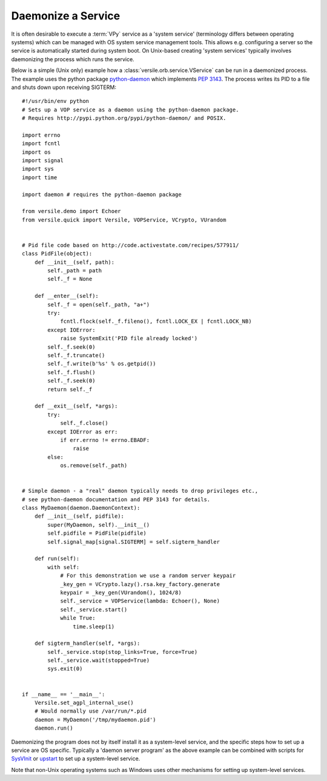 .. _daemonize_recipe:

Daemonize a Service
===================

It is often desirable to execute a :term:`VPy` service as a 'system
service' (terminology differs between operating systems) which can be
managed with OS system service management tools.  This allows
e.g. configuring a server so the service is automatically started
during system boot. On Unix-based creating 'system services' typically
involves daemonizing the process which runs the service.

Below is a simple (Unix only) example how a
:class:`versile.orb.service.VService` can be run in a daemonized
process. The example uses the python package `python-daemon
<http://pypi.python.org/pypi/python-daemon/>`__ which implements
:pep:`3143`\ . The process writes its PID to a file and shuts down
upon receiving SIGTERM::

    #!/usr/bin/env python
    # Sets up a VOP service as a daemon using the python-daemon package.
    # Requires http://pypi.python.org/pypi/python-daemon/ and POSIX.

    import errno
    import fcntl
    import os
    import signal
    import sys
    import time

    import daemon # requires the python-daemon package

    from versile.demo import Echoer
    from versile.quick import Versile, VOPService, VCrypto, VUrandom


    # Pid file code based on http://code.activestate.com/recipes/577911/
    class PidFile(object):
        def __init__(self, path):
            self._path = path
            self._f = None

        def __enter__(self):
            self._f = open(self._path, "a+")
            try:
                fcntl.flock(self._f.fileno(), fcntl.LOCK_EX | fcntl.LOCK_NB)
            except IOError:
                raise SystemExit('PID file already locked')
            self._f.seek(0)
            self._f.truncate()
            self._f.write(b'%s' % os.getpid())
            self._f.flush()
            self._f.seek(0)
            return self._f

        def __exit__(self, *args):
            try:
                self._f.close()
            except IOError as err:
                if err.errno != errno.EBADF:
                    raise
            else:
                os.remove(self._path)


    # Simple daemon - a "real" daemon typically needs to drop privileges etc.,
    # see python-daemon documentation and PEP 3143 for details.
    class MyDaemon(daemon.DaemonContext):
        def __init__(self, pidfile):
            super(MyDaemon, self).__init__()
            self.pidfile = PidFile(pidfile)
            self.signal_map[signal.SIGTERM] = self.sigterm_handler
            
        def run(self):
            with self:
	        # For this demonstration we use a random server keypair
                _key_gen = VCrypto.lazy().rsa.key_factory.generate
                keypair = _key_gen(VUrandom(), 1024/8)
                self._service = VOPService(lambda: Echoer(), None)
                self._service.start()
                while True:
                    time.sleep(1)
        
        def sigterm_handler(self, *args):
            self._service.stop(stop_links=True, force=True)
            self._service.wait(stopped=True)
            sys.exit(0)
            

    if __name__ == '__main__':
        Versile.set_agpl_internal_use()
        # Would normally use /var/run/*.pid
        daemon = MyDaemon('/tmp/mydaemon.pid')
        daemon.run()


Daemonizing the program does not by itself install it as a
system-level service, and the specific steps how to set up a service
are OS specific. Typically a 'daemon server program' as the above
example can be combined with scripts for `SysVInit
<http://en.wikipedia.org/wiki/Sysvinit>`__ or `upstart
<http://upstart.ubuntu.com/index.html>`__ to set up a system-level
service.

Note that non-Unix operating systems such as Windows uses other
mechanisms for setting up system-level services.
